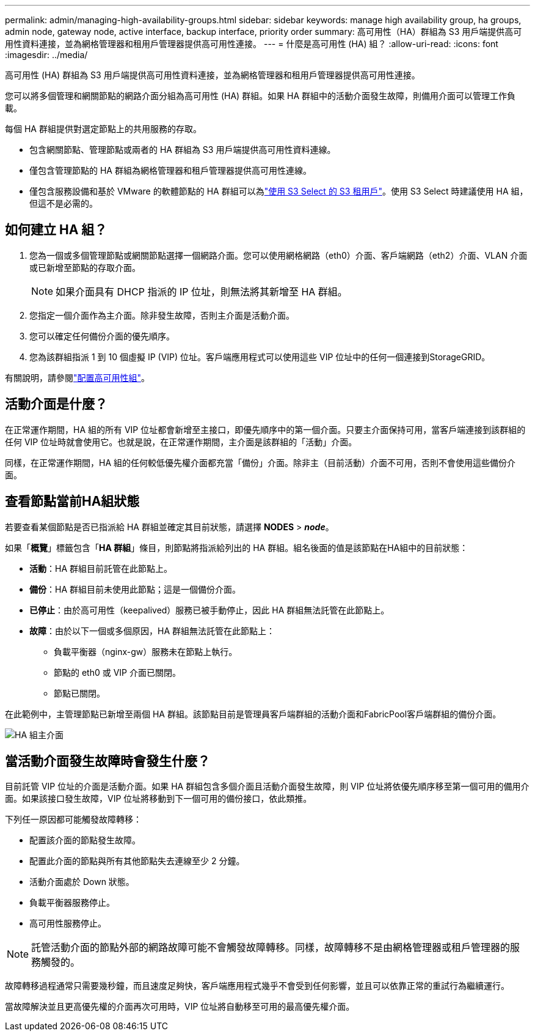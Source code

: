 ---
permalink: admin/managing-high-availability-groups.html 
sidebar: sidebar 
keywords: manage high availability group, ha groups, admin node, gateway node, active interface, backup interface, priority order 
summary: 高可用性（HA）群組為 S3 用戶端提供高可用性資料連接，並為網格管理器和租用戶管理器提供高可用性連接。 
---
= 什麼是高可用性 (HA) 組？
:allow-uri-read: 
:icons: font
:imagesdir: ../media/


[role="lead"]
高可用性 (HA) 群組為 S3 用戶端提供高可用性資料連接，並為網格管理器和租用戶管理器提供高可用性連接。

您可以將多個管理和網關節點的網路介面分組為高可用性 (HA) 群組。如果 HA 群組中的活動介面發生故障，則備用介面可以管理工作負載。

每個 HA 群組提供對選定節點上的共用服務的存取。

* 包含網關節點、管理節點或兩者的 HA 群組為 S3 用戶端提供高可用性資料連線。
* 僅包含管理節點的 HA 群組為網格管理器和租戶管理器提供高可用性連線。
* 僅包含服務設備和基於 VMware 的軟體節點的 HA 群組可以為link:../admin/manage-s3-select-for-tenant-accounts.html["使用 S3 Select 的 S3 租用戶"]。使用 S3 Select 時建議使用 HA 組，但這不是必需的。




== 如何建立 HA 組？

. 您為一個或多個管理節點或網關節點選擇一個網路介面。您可以使用網格網路（eth0）介面、客戶端網路（eth2）介面、VLAN 介面或已新增至節點的存取介面。
+

NOTE: 如果介面具有 DHCP 指派的 IP 位址，則無法將其新增至 HA 群組。

. 您指定一個介面作為主介面。除非發生故障，否則主介面是活動介面。
. 您可以確定任何備份介面的優先順序。
. 您為該群組指派 1 到 10 個虛擬 IP (VIP) 位址。客戶端應用程式可以使用這些 VIP 位址中的任何一個連接到StorageGRID。


有關說明，請參閱link:configure-high-availability-group.html["配置高可用性組"]。



== 活動介面是什麼？

在正常運作期間，HA 組的所有 VIP 位址都會新增至主接口，即優先順序中的第一個介面。只要主介面保持可用，當客戶端連接到該群組的任何 VIP 位址時就會使用它。也就是說，在正常運作期間，主介面是該群組的「活動」介面。

同樣，在正常運作期間，HA 組的任何較低優先權介面都充當「備份」介面。除非主（目前活動）介面不可用，否則不會使用這些備份介面。



== 查看節點當前HA組狀態

若要查看某個節點是否已指派給 HA 群組並確定其目前狀態，請選擇 *NODES* > *_node_*。

如果「*概覽*」標籤包含「*HA 群組*」條目，則節點將指派給列出的 HA 群組。組名後面的值是該節點在HA組中的目前狀態：

* *活動*：HA 群組目前託管在此節點上。
* *備份*：HA 群組目前未使用此節點；這是一個備份介面。
* *已停止*：由於高可用性（keepalived）服務已被手動停止，因此 HA 群組無法託管在此節點上。
* *故障*：由於以下一個或多個原因，HA 群組無法託管在此節點上：
+
** 負載平衡器（nginx-gw）服務未在節點上執行。
** 節點的 eth0 或 VIP 介面已關閉。
** 節點已關閉。




在此範例中，主管理節點已新增至兩個 HA 群組。該節點目前是管理員客戶端群組的活動介面和FabricPool客戶端群組的備份介面。

image::../media/ha_group_primary_interface.png[HA 組主介面]



== 當活動介面發生故障時會發生什麼？

目前託管 VIP 位址的介面是活動介面。如果 HA 群組包含多個介面且活動介面發生故障，則 VIP 位址將依優先順序移至第一個可用的備用介面。如果該接口發生故障，VIP 位址將移動到下一個可用的備份接口，依此類推。

下列任一原因都可能觸發故障轉移：

* 配置該介面的節點發生故障。
* 配置此介面的節點與所有其他節點失去連線至少 2 分鐘。
* 活動介面處於 Down 狀態。
* 負載平衡器服務停止。
* 高可用性服務停止。



NOTE: 託管活動介面的節點外部的網路故障可能不會觸發故障轉移。同樣，故障轉移不是由網格管理器或租戶管理器的服務觸發的。

故障轉移過程通常只需要幾秒鐘，而且速度足夠快，客戶端應用程式幾乎不會受到任何影響，並且可以依靠正常的重試行為繼續運行。

當故障解決並且更高優先權的介面再次可用時，VIP 位址將自動移至可用的最高優先權介面。
